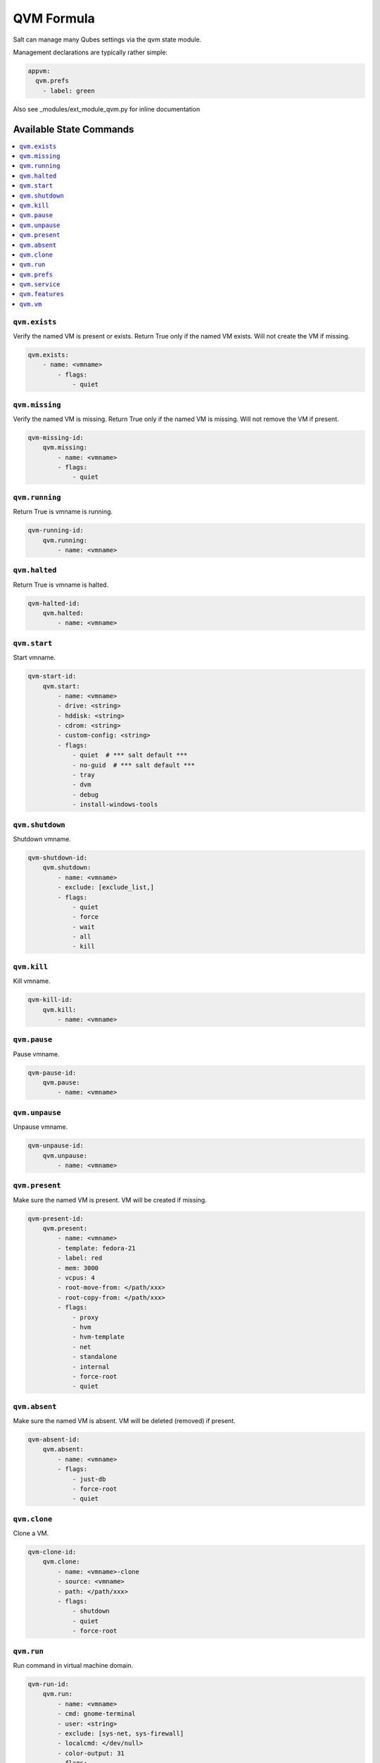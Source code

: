 ===========
QVM Formula
===========

Salt can manage many Qubes settings via the qvm state module.

Management declarations are typically rather simple:

.. code-block:: yaml

    appvm:
      qvm.prefs
        - label: green

.. note::

Also see _modules/ext_module_qvm.py for inline documentation

Available State Commands
========================

.. contents::
    :local:

``qvm.exists``
--------------

Verify the named VM is present or exists.
Return True only if the named VM exists.  Will not create the VM if missing.

.. code-block:: yaml

    qvm.exists:
        - name: <vmname>
            - flags:
                - quiet

``qvm.missing``
---------------

Verify the named VM is missing.
Return True only if the named VM is missing.  Will not remove the VM if present.

.. code-block:: yaml

    qvm-missing-id:
        qvm.missing:
            - name: <vmname>
            - flags:
                - quiet

``qvm.running``
---------------

Return True is vmname is running.

.. code-block:: yaml

    qvm-running-id:
        qvm.running:
            - name: <vmname>

``qvm.halted``
--------------

Return True is vmname is halted.

.. code-block:: yaml

    qvm-halted-id:
        qvm.halted:
            - name: <vmname>

``qvm.start``
-------------

Start vmname.

.. code-block:: yaml

    qvm-start-id:
        qvm.start:
            - name: <vmname>
            - drive: <string>
            - hddisk: <string>
            - cdrom: <string>
            - custom-config: <string>
            - flags:
                - quiet  # *** salt default ***
                - no-guid  # *** salt default ***
                - tray
                - dvm
                - debug
                - install-windows-tools

``qvm.shutdown``
----------------

Shutdown vmname.

.. code-block:: yaml

    qvm-shutdown-id:
        qvm.shutdown:
            - name: <vmname>
            - exclude: [exclude_list,]
            - flags:
                - quiet
                - force
                - wait
                - all
                - kill

``qvm.kill``
------------

Kill vmname.

.. code-block:: yaml

    qvm-kill-id:
        qvm.kill:
            - name: <vmname>

``qvm.pause``
-------------

Pause vmname.

.. code-block:: yaml

    qvm-pause-id:
        qvm.pause:
            - name: <vmname>

``qvm.unpause``
---------------

Unpause vmname.

.. code-block:: yaml

    qvm-unpause-id:
        qvm.unpause:
            - name: <vmname>

``qvm.present``
---------------

Make sure the named VM is present.  VM will be created if missing.

.. code-block:: yaml

    qvm-present-id:
        qvm.present:
            - name: <vmname>
            - template: fedora-21
            - label: red
            - mem: 3000
            - vcpus: 4
            - root-move-from: </path/xxx>
            - root-copy-from: </path/xxx>
            - flags:
                - proxy
                - hvm
                - hvm-template
                - net
                - standalone
                - internal
                - force-root
                - quiet

``qvm.absent``
--------------

Make sure the named VM is absent.  VM will be deleted (removed) if present.

.. code-block:: yaml

    qvm-absent-id:
        qvm.absent:
            - name: <vmname>
            - flags:
                - just-db
                - force-root
                - quiet

``qvm.clone``
-------------

Clone a VM.

.. code-block:: yaml

    qvm-clone-id:
        qvm.clone:
            - name: <vmname>-clone
            - source: <vmname>
            - path: </path/xxx>
            - flags:
                - shutdown
                - quiet
                - force-root

``qvm.run``
-----------

Run command in virtual machine domain.

.. code-block:: yaml

    qvm-run-id:
        qvm.run:
            - name: <vmname>
            - cmd: gnome-terminal
            - user: <string>
            - exclude: [sys-net, sys-firewall]
            - localcmd: </dev/null>
            - color-output: 31
            - flags:
                - quiet
                - auto
                - tray
                - all
                - pause
                - unpause
                - pass-io
                - nogui
                - filter-escape-chars
                - no-filter-escape-chars
                - no-color-output

``qvm.prefs``
-------------

Set vmname preferences.

.. code-block:: yaml

    qvm-prefs-id:
        qvm.prefs:
            - name:               <vmname>
            - label:              orange
            - template:           debian-jessie
            - memory:             400
            - maxmem:             4000
            - include-in-backups: True
            - netvm:              sys-firewall
            - pcidevs:            ['04:00.0']
            - kernel:             default
            - vcpus:              2
            - kernelopts:         nopat iommu=soft swiotlb=8192
            - mac:                auto
            - debug:              true
            - default-user:       tester
            - qrexec-timeout:     120
            - internal:           true
            - autostart:          true
            - flags:
                - force-root

List vmname preferences.

.. code-block:: yaml

    qvm-prefs-list1-id:
        qvm.prefs:
            - name: <vmname>
            - action: list

    qvm-prefs-list2-id:
        qvm.prefs:
            - name: <vmname>

Get vmname preferences.

.. code-block:: yaml

    qvm-prefs-get-id:
        qvm.prefs:
            - name: <vmname>
            - get:
                - label
                - template
                - memory
                - maxmem
                - include-in-backups

``qvm.service``
---------------

Backward compatibility wrapper. Use features with `service.` prefix.

.. code-block:: yaml

    qvm-service-id:
        qvm.service:
            - name: <vmname>
            - enable:
                - test
                - test2
                - another_test
                - another_test2
                - another_test3
            - disable:
                - meminfo-writer
                - test3
                - test4
                - another_test4
                - another_test5
            - default:
                - another_test5
                - does_not_exist
            # list: []
            # list: [string,]

``qvm.features``
---------------

Manage vmname features.

.. code-block:: yaml

    qvm-features-id:
        qvm.features:
            - name: <vmname>
            - enable:
                - test
                - test2
                - another_test
                - another_test2
                - another_test3
            - disable:
                - service.meminfo-writer
                - test3
                - test4
                - another_test4
                - another_test5
            - default:
                - another_test5
                - does_not_exist
            # list: []
            # list: [string,]

``qvm.vm``
----------

Wrapper to contain all VM state functions.

- State:

    - exists
    - missing

    - present
    - absent
    - clone

    - prefs
    - service
    - features

- Power:

    - running
    - halted

    - start
    - shutdown
    - kill
    - pause
    - unpause

    - run

Sample test VM creation containing all of the state actions:

.. code-block:: yaml

    qvm-vm-id:
        qvm.vm:
        - name: <vmname>
        - actions:
            - kill: pass
            - halted: pass
            - absent: pass
            - missing
            - present
            - exists
            - prefs
            - features
            - start
            - running
            - pause
            - unpause
            - shutdown
            - run
            - clone
        - kill: []
        - halted: []
        - absent: []
        - missing: []
        - present:
            - template: fedora-21
            - label: red
            - mem: 3000
            - vcpus: 4
            - flags:
                - proxy
        - exists: []
        - prefs:
            - label: green  # red|yellow|green|blue|purple|orange|gray|black
            - template: debian-jessie
            - memory: 400
            - maxmem: 4000
            - include-in-backups: false
            - netvm: sys-firewall
        - features:
            - enable:
                - test
                - test2
                - another_test
                - another_test2
                - another_test3
            - disable:
                - service.meminfo-writer
                - test3
                - test4
                - another_test4
                - another_test5
            - default:
                - another_test5
                - does_not_exist
        - start: []
        - running: []
        - pause: []
        - unpause: []
        - shutdown: []
        - run:
            - cmd: gnome-terminal
            - flags:
                - auto
